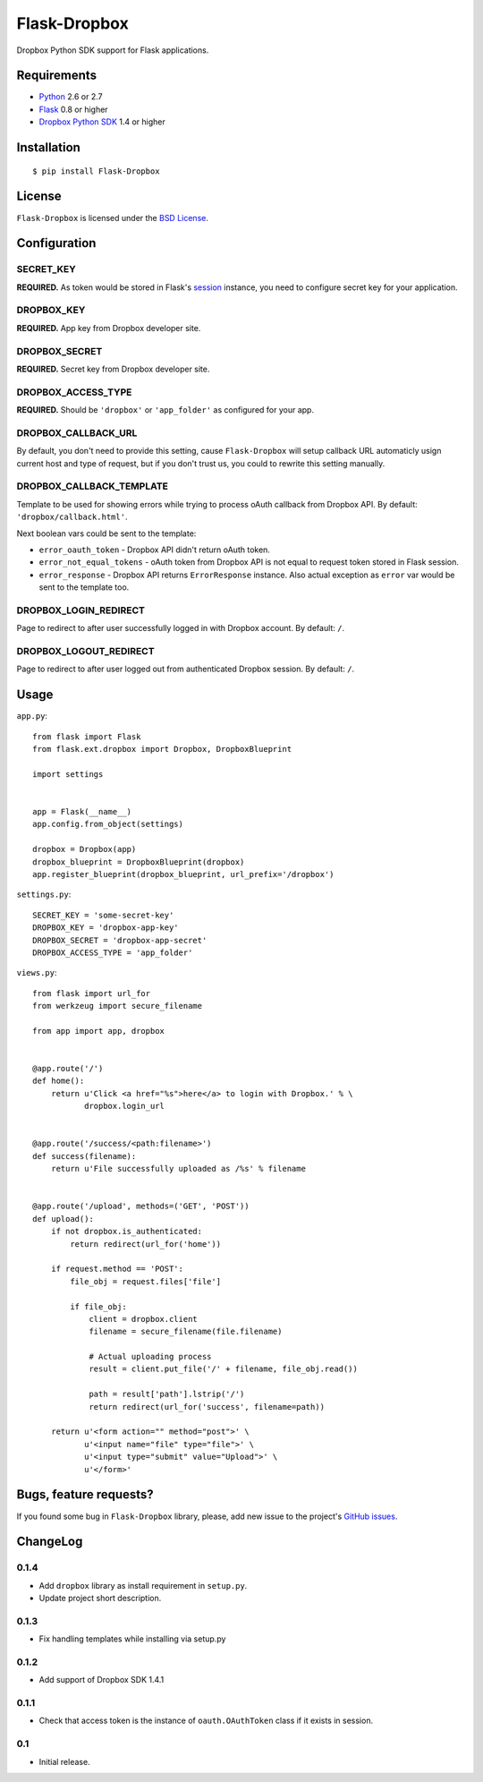 =============
Flask-Dropbox
=============

Dropbox Python SDK support for Flask applications.

Requirements
============

* `Python <http://www.python.org/>`_ 2.6 or 2.7
* `Flask <http://flask.pocoo.org/>`_ 0.8 or higher
* `Dropbox Python SDK <http://pypi.python.org/pypi/dropbox>`_ 1.4 or higher

Installation
============

::

    $ pip install Flask-Dropbox

License
=======

``Flask-Dropbox`` is licensed under the `BSD License
<https://github.com/playpauseandstop/Flask-Dropbox/blob/master/LICENSE>`_.

Configuration
=============

SECRET_KEY
----------

**REQUIRED.** As token would be stored in Flask's `session
<http://flask.pocoo.org/docs/quickstart/#sessions>`_ instance, you need to
configure secret key for your application.

DROPBOX_KEY
-----------

**REQUIRED.** App key from Dropbox developer site.

DROPBOX_SECRET
--------------

**REQUIRED.** Secret key from Dropbox developer site.

DROPBOX_ACCESS_TYPE
-------------------

**REQUIRED.** Should be ``'dropbox'`` or ``'app_folder'`` as configured for
your app.

DROPBOX_CALLBACK_URL
--------------------

By default, you don't need to provide this setting, cause ``Flask-Dropbox``
will setup callback URL automaticly usign current host and type of request,
but if you don't trust us, you could to rewrite this setting manually.

DROPBOX_CALLBACK_TEMPLATE
-------------------------

Template to be used for showing errors while trying to process oAuth callback
from Dropbox API. By default: ``'dropbox/callback.html'``.

Next boolean vars could be sent to the template:

* ``error_oauth_token`` - Dropbox API didn't return oAuth token.
* ``error_not_equal_tokens`` - oAuth token from Dropbox API is not equal to
  request token stored in Flask session.
* ``error_response`` - Dropbox API returns ``ErrorResponse`` instance. Also
  actual exception as ``error`` var would be sent to the template too.

DROPBOX_LOGIN_REDIRECT
----------------------

Page to redirect to after user successfully logged in with Dropbox account. By
default: ``/``.

DROPBOX_LOGOUT_REDIRECT
-----------------------

Page to redirect to after user logged out from authenticated Dropbox session.
By default: ``/``.

Usage
=====

``app.py``::

    from flask import Flask
    from flask.ext.dropbox import Dropbox, DropboxBlueprint

    import settings


    app = Flask(__name__)
    app.config.from_object(settings)

    dropbox = Dropbox(app)
    dropbox_blueprint = DropboxBlueprint(dropbox)
    app.register_blueprint(dropbox_blueprint, url_prefix='/dropbox')

``settings.py``::

    SECRET_KEY = 'some-secret-key'
    DROPBOX_KEY = 'dropbox-app-key'
    DROPBOX_SECRET = 'dropbox-app-secret'
    DROPBOX_ACCESS_TYPE = 'app_folder'

``views.py``::

    from flask import url_for
    from werkzeug import secure_filename

    from app import app, dropbox


    @app.route('/')
    def home():
        return u'Click <a href="%s">here</a> to login with Dropbox.' % \
               dropbox.login_url


    @app.route('/success/<path:filename>')
    def success(filename):
        return u'File successfully uploaded as /%s' % filename


    @app.route('/upload', methods=('GET', 'POST'))
    def upload():
        if not dropbox.is_authenticated:
            return redirect(url_for('home'))

        if request.method == 'POST':
            file_obj = request.files['file']

            if file_obj:
                client = dropbox.client
                filename = secure_filename(file.filename)

                # Actual uploading process
                result = client.put_file('/' + filename, file_obj.read())

                path = result['path'].lstrip('/')
                return redirect(url_for('success', filename=path))

        return u'<form action="" method="post">' \
               u'<input name="file" type="file">' \
               u'<input type="submit" value="Upload">' \
               u'</form>'

Bugs, feature requests?
=======================

If you found some bug in ``Flask-Dropbox`` library, please, add new issue to
the project's `GitHub issues
<https://github.com/playpauseandstop/Flask-Dropbox/issues>`_.

ChangeLog
=========

0.1.4
-----

+ Add ``dropbox`` library as install requirement in ``setup.py``.
+ Update project short description.

0.1.3
-----

+ Fix handling templates while installing via setup.py

0.1.2
-----

+ Add support of Dropbox SDK 1.4.1

0.1.1
-----

+ Check that access token is the instance of ``oauth.OAuthToken`` class if it
  exists in session.

0.1
---

* Initial release.
